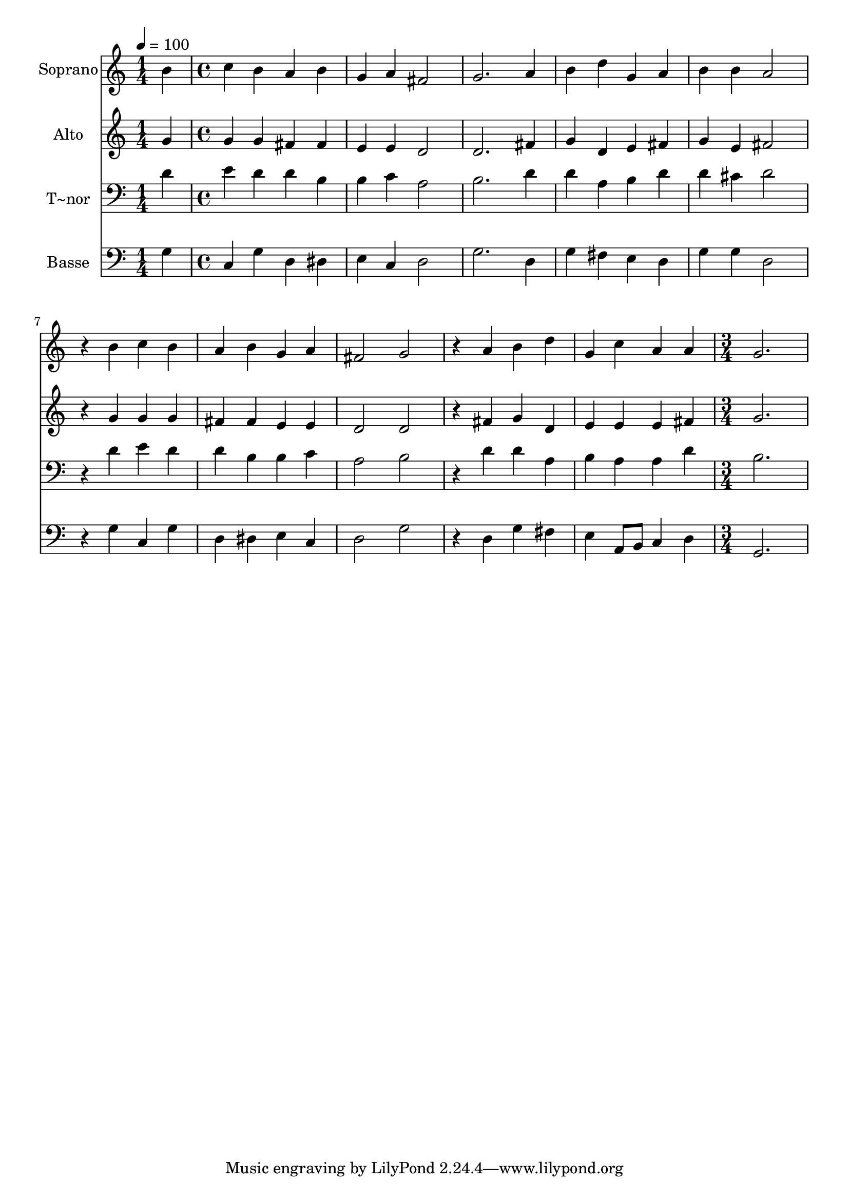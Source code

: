 % Lily was here -- automatically converted by c:/Program Files (x86)/LilyPond/usr/bin/midi2ly.py from output/579.mid
\version "2.14.0"

\layout {
  \context {
    \Voice
    \remove "Note_heads_engraver"
    \consists "Completion_heads_engraver"
    \remove "Rest_engraver"
    \consists "Completion_rest_engraver"
  }
}

trackAchannelA = {
  
  \time 1/4 
  
  \tempo 4 = 100 
  \skip 4 
  | % 2
  
  \time 4/4 
  \skip 1*10 
  \time 3/4 
  
}

trackA = <<
  \context Voice = voiceA \trackAchannelA
>>


trackBchannelA = {
  
  \set Staff.instrumentName = "Soprano"
  
  \time 1/4 
  
  \tempo 4 = 100 
  \skip 4 
  | % 2
  
  \time 4/4 
  \skip 1*10 
  \time 3/4 
  
}

trackBchannelB = \relative c {
  b''4 c b 
  | % 2
  a b g 
  | % 3
  a fis2 
  | % 4
  g2. 
  | % 5
  a4 b d 
  | % 6
  g, a b 
  | % 7
  b a2 
  | % 8
  r4 b c 
  | % 9
  b a b 
  | % 10
  g a fis2 g 
  | % 12
  r4 a b 
  | % 13
  d g, c 
  | % 14
  a a g2. 
}

trackB = <<
  \context Voice = voiceA \trackBchannelA
  \context Voice = voiceB \trackBchannelB
>>


trackCchannelA = {
  
  \set Staff.instrumentName = "Alto"
  
  \time 1/4 
  
  \tempo 4 = 100 
  \skip 4 
  | % 2
  
  \time 4/4 
  \skip 1*10 
  \time 3/4 
  
}

trackCchannelB = \relative c {
  g''4 g g 
  | % 2
  fis fis e 
  | % 3
  e d2 
  | % 4
  d2. 
  | % 5
  fis4 g d 
  | % 6
  e fis g 
  | % 7
  e fis2 
  | % 8
  r4 g g 
  | % 9
  g fis fis 
  | % 10
  e e d2 d 
  | % 12
  r4 fis g 
  | % 13
  d e e 
  | % 14
  e fis g2. 
}

trackC = <<
  \context Voice = voiceA \trackCchannelA
  \context Voice = voiceB \trackCchannelB
>>


trackDchannelA = {
  
  \set Staff.instrumentName = "T~nor"
  
  \time 1/4 
  
  \tempo 4 = 100 
  \skip 4 
  | % 2
  
  \time 4/4 
  \skip 1*10 
  \time 3/4 
  
}

trackDchannelB = \relative c {
  d'4 e d 
  | % 2
  d b b 
  | % 3
  c a2 
  | % 4
  b2. 
  | % 5
  d4 d a 
  | % 6
  b d d 
  | % 7
  cis d2 
  | % 8
  r4 d e 
  | % 9
  d d b 
  | % 10
  b c a2 b 
  | % 12
  r4 d d 
  | % 13
  a b a 
  | % 14
  a d b2. 
}

trackD = <<

  \clef bass
  
  \context Voice = voiceA \trackDchannelA
  \context Voice = voiceB \trackDchannelB
>>


trackEchannelA = {
  
  \set Staff.instrumentName = "Basse"
  
  \time 1/4 
  
  \tempo 4 = 100 
  \skip 4 
  | % 2
  
  \time 4/4 
  \skip 1*10 
  \time 3/4 
  
}

trackEchannelB = \relative c {
  g'4 c, g' 
  | % 2
  d dis e 
  | % 3
  c d2 
  | % 4
  g2. 
  | % 5
  d4 g fis 
  | % 6
  e d g 
  | % 7
  g d2 
  | % 8
  r4 g c, 
  | % 9
  g' d dis 
  | % 10
  e c d2 g 
  | % 12
  r4 d g 
  | % 13
  fis e a,8 b 
  | % 14
  c4 d g,2. 
}

trackE = <<

  \clef bass
  
  \context Voice = voiceA \trackEchannelA
  \context Voice = voiceB \trackEchannelB
>>


\score {
  <<
    \context Staff=trackB \trackA
    \context Staff=trackB \trackB
    \context Staff=trackC \trackA
    \context Staff=trackC \trackC
    \context Staff=trackD \trackA
    \context Staff=trackD \trackD
    \context Staff=trackE \trackA
    \context Staff=trackE \trackE
  >>
  \layout {}
  \midi {}
}
